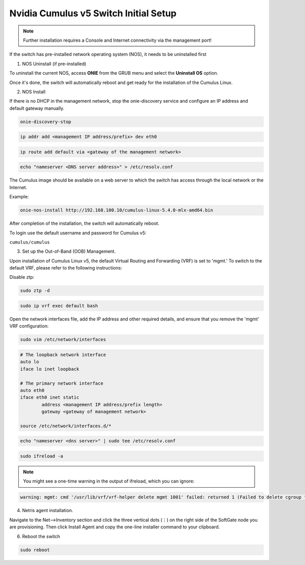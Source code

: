 .. _switch-agent-installation:
.. meta::
  :description: Network Switch Initial Setup

============================
Nvidia Cumulus v5 Switch Initial Setup
============================


.. note::

  Further installation requires a Console and Internet connectivity via the management port!

If the switch has pre-installed network operating system (NOS), it needs to be uninstalled first


1. NOS Uninstall (if pre-installed)

To uninstall the current NOS, access **ONIE** from the GRUB menu and select the  **Uninstall OS** option.
   
.. image:: images/uninstallOS.png
   :align: center
    
Once it's done, the switch will automatically reboot and get ready for the installation of the Cumulus Linux.


2. NOS Install

If there is no DHCP in the management network, stop the onie-discovery service and configure an IP address and default gateway manually. 

.. code-block:: shell-session

  onie-discovery-stop
  
.. code-block:: shell-session

  ip addr add <management IP address/prefix> dev eth0
  
.. code-block:: shell-session

  ip route add default via <gateway of the management network>
  
.. code-block:: shell-session

  echo "nameserver <DNS server address>" > /etc/resolv.conf

The Cumulus image should be available on a web server to which the switch has access through the local network or the Internet.

Example:

.. code-block:: shell-session

  onie-nos-install http://192.168.100.10/cumulus-linux-5.4.0-mlx-amd64.bin

After completion of the installation, the switch will automatically reboot.

To login use the default username and password for Cumulus v5:
 
``cumulus/cumulus``


3. Set up the Out-of-Band (OOB) Management.

Upon installation of Cumulus Linux v5, the default Virtual Routing and Forwarding (VRF) is set to 'mgmt.' To switch to the default VRF, please refer to the following instructions:

Disable ztp:

.. code-block:: shell-session

    sudo ztp -d

.. code-block:: shell-session

    sudo ip vrf exec default bash

Open the network interfaces file, add the IP address and other required details, and ensure that you remove the 'mgmt' VRF configuration:

.. code-block:: shell-session

    sudo vim /etc/network/interfaces

.. code-block:: shell-session

 # The loopback network interface
 auto lo
 iface lo inet loopback
 
 # The primary network interface
 auto eth0
 iface eth0 inet static
         address <management IP address/prefix length>
         gateway <gateway of management network>
 
 source /etc/network/interfaces.d/*

.. code-block:: shell-session
 
 echo "nameserver <dns server>" | sudo tee /etc/resolv.conf
 
.. code-block:: shell-session

 sudo ifreload -a
 
.. note::

  You might see a one-time warning in the output of ifreload, which you can ignore:
  
.. code-block:: shell-session
  
  warning: mgmt: cmd '/usr/lib/vrf/vrf-helper delete mgmt 1001' failed: returned 1 (Failed to delete cgroup for vrf mgmt)


4. Netris agent installation.

Navigate to the Net–>Inventory section and click the three vertical dots (⋮) on the right side of the SoftGate node you are provisioning. Then click Install Agent and copy the one-line installer command to your clipboard.

.. image:: images/Switch-agent-installation-Inventory.png
   :align: center

.. image:: images/Switch-agent-installation-oneliner.png
   :align: center

.. image:: images/Switch-agent-installation-cli.png
   :align: center

6. Reboot the switch

.. code-block:: shell-session

 sudo reboot
